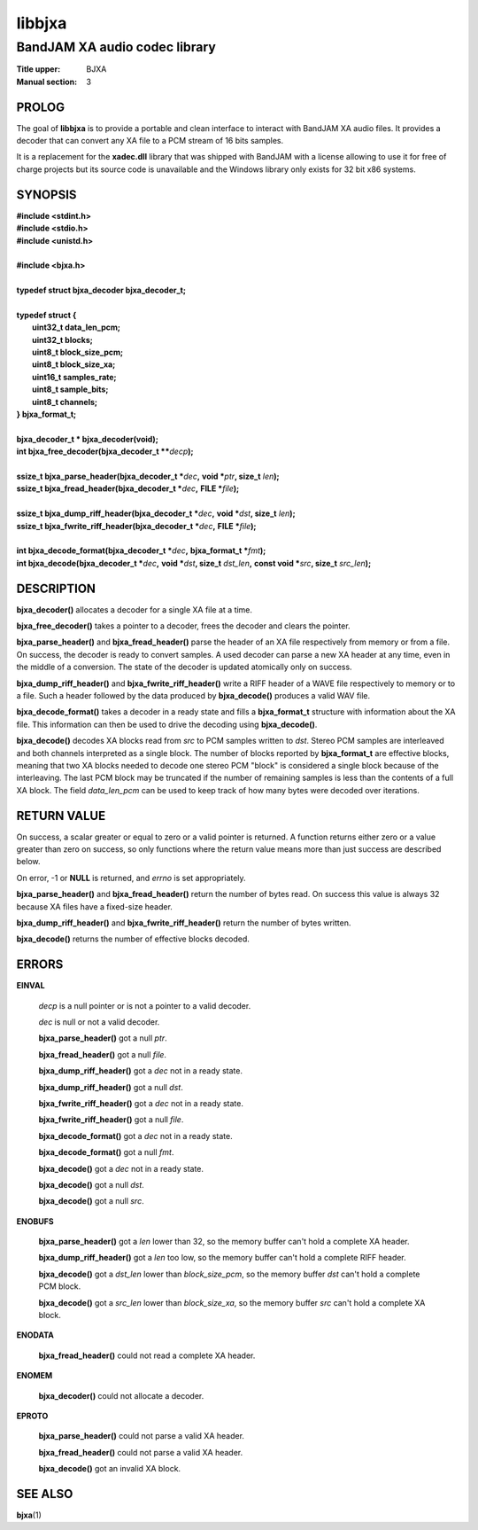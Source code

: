 .. Copyright (C) 2018  Dridi Boukelmoune
..
.. This program is free software: you can redistribute it and/or modify
.. it under the terms of the GNU General Public License as published by
.. the Free Software Foundation, either version 3 of the License, or
.. (at your option) any later version.
..
.. This program is distributed in the hope that it will be useful,
.. but WITHOUT ANY WARRANTY; without even the implied warranty of
.. MERCHANTABILITY or FITNESS FOR A PARTICULAR PURPOSE.  See the
.. GNU General Public License for more details.
..
.. You should have received a copy of the GNU General Public License
.. along with this program.  If not, see <http://www.gnu.org/licenses/>.

=======
libbjxa
=======

------------------------------
BandJAM XA audio codec library
------------------------------

:Title upper: BJXA
:Manual section: 3

PROLOG
======

The goal of **libbjxa** is to provide a portable and clean interface to
interact with BandJAM XA audio files. It provides a decoder that can convert
any XA file to a PCM stream of 16 bits samples.

It is a replacement for the **xadec.dll** library that was shipped with
BandJAM with a license allowing to use it for free of charge projects but its
source code is unavailable and the Windows library only exists for 32 bit x86
systems.

SYNOPSIS
========

| **#include <stdint.h>**
| **#include <stdio.h>**
| **#include <unistd.h>**
|
| **#include <bjxa.h>**
|
| **typedef struct bjxa_decoder bjxa_decoder_t;**
|
| **typedef struct {**
|     **uint32_t    data_len_pcm;**
|     **uint32_t    blocks;**
|     **uint8_t     block_size_pcm;**
|     **uint8_t     block_size_xa;**
|     **uint16_t    samples_rate;**
|     **uint8_t     sample_bits;**
|     **uint8_t     channels;**
| **} bjxa_format_t;**
|
| **bjxa_decoder_t * bjxa_decoder(void);**
| **int bjxa_free_decoder(bjxa_decoder_t \*\***\ *decp*\ **);**
|
| **ssize_t bjxa_parse_header(bjxa_decoder_t \***\ *dec*\ **,** \
      **void \***\ *ptr*\ **, size_t** *len*\ **);**
| **ssize_t bjxa_fread_header(bjxa_decoder_t \***\ *dec*\ **,** \
      **FILE \***\ *file*\ **);**
|
| **ssize_t bjxa_dump_riff_header(bjxa_decoder_t \***\ *dec*\ **,** \
      **void \***\ *dst*\ **, size_t** *len*\ **);**
| **ssize_t bjxa_fwrite_riff_header(bjxa_decoder_t \***\ *dec*\ **,** \
      **FILE \***\ *file*\ **);**
|
| **int bjxa_decode_format(bjxa_decoder_t \***\ *dec*\ **,** \
      **bjxa_format_t \***\ *fmt*\ **);**
| **int bjxa_decode(bjxa_decoder_t \***\ *dec*\ **,** \
      **void \***\ *dst*\ **, size_t** *dst_len*\ **,** \
      **const void \***\ *src*\ **, size_t** *src_len*\ **);**

DESCRIPTION
===========

**bjxa_decoder()** allocates a decoder for a single XA file at a time.

**bjxa_free_decoder()** takes a pointer to a decoder, frees the decoder and
clears the pointer.

**bjxa_parse_header()** and **bjxa_fread_header()** parse the header of an XA
file respectively from memory or from a file. On success, the decoder is ready
to convert samples. A used decoder can parse a new XA header at any time, even
in the middle of a conversion. The state of the decoder is updated atomically
only on success.

**bjxa_dump_riff_header()** and **bjxa_fwrite_riff_header()** write a RIFF
header of a WAVE file respectively to memory or to a file. Such a header
followed by the data produced by **bjxa_decode()** produces a valid WAV file.

**bjxa_decode_format()** takes a decoder in a ready state and fills a
**bjxa_format_t** structure with information about the XA file. This
information can then be used to drive the decoding using **bjxa_decode()**.

**bjxa_decode()** decodes XA blocks read from *src* to PCM samples written to
*dst*. Stereo PCM samples are interleaved and both channels interpreted as a
single block. The number of blocks reported by **bjxa_format_t** are effective
blocks, meaning that two XA blocks needed to decode one stereo PCM "block" is
considered a single block because of the interleaving. The last PCM block may
be truncated if the number of remaining samples is less than the contents of a
full XA block. The field *data_len_pcm* can be used to keep track of how many
bytes were decoded over iterations.

RETURN VALUE
============

On success, a scalar greater or equal to zero or a valid pointer is returned.
A function returns either zero or a value greater than zero on success, so
only functions where the return value means more than just success are
described below.

On error, -1 or **NULL** is returned, and *errno* is set appropriately.

**bjxa_parse_header()** and **bjxa_fread_header()** return the number of bytes
read. On success this value is always 32 because XA files have a fixed-size
header.

**bjxa_dump_riff_header()** and **bjxa_fwrite_riff_header()** return the
number of bytes written.

**bjxa_decode()** returns the number of effective blocks decoded.

ERRORS
======

**EINVAL**

	*decp* is a null pointer or is not a pointer to a valid decoder.

	*dec* is null or not a valid decoder.

	**bjxa_parse_header()** got a null *ptr*.

	**bjxa_fread_header()** got a null *file*.

	**bjxa_dump_riff_header()** got a *dec* not in a ready state.

	**bjxa_dump_riff_header()** got a null *dst*.

	**bjxa_fwrite_riff_header()** got a *dec* not in a ready state.

	**bjxa_fwrite_riff_header()** got a null *file*.

	**bjxa_decode_format()** got a *dec* not in a ready state.

	**bjxa_decode_format()** got a null *fmt*.

	**bjxa_decode()** got a *dec* not in a ready state.

	**bjxa_decode()** got a null *dst*.

	**bjxa_decode()** got a null *src*.

**ENOBUFS**

	**bjxa_parse_header()** got a *len* lower than 32, so the memory
	buffer can't hold a complete XA header.

	**bjxa_dump_riff_header()** got a *len* too low, so the memory
	buffer can't hold a complete RIFF header.

	**bjxa_decode()** got a *dst_len* lower than *block_size_pcm*, so the
	memory buffer *dst* can't hold a complete PCM block.

	**bjxa_decode()** got a *src_len* lower than *block_size_xa*, so the
	memory buffer *src* can't hold a complete XA block.

**ENODATA**

	**bjxa_fread_header()** could not read a complete XA header.

**ENOMEM**

	**bjxa_decoder()** could not allocate a decoder.

**EPROTO**

	**bjxa_parse_header()** could not parse a valid XA header.

	**bjxa_fread_header()** could not parse a valid XA header.

	**bjxa_decode()** got an invalid XA block.

SEE ALSO
========

**bjxa**\(1)

